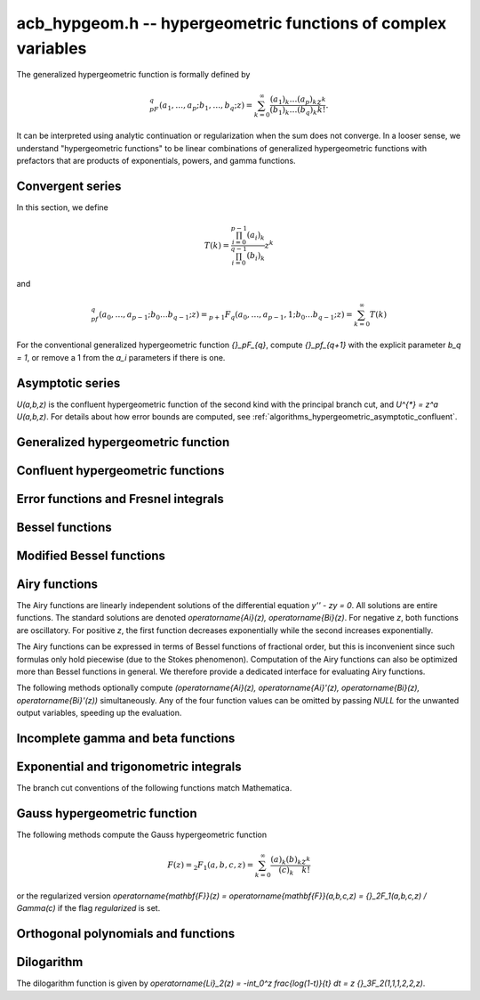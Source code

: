 .. _acb-hypgeom:

**acb_hypgeom.h** -- hypergeometric functions of complex variables
==================================================================================

The generalized hypergeometric function is formally defined by

.. math ::

    {}_pF_q(a_1,\ldots,a_p;b_1,\ldots,b_q;z) =
    \sum_{k=0}^\infty \frac{(a_1)_k\dots(a_p)_k}{(b_1)_k\dots(b_q)_k} \frac {z^k} {k!}.

It can be interpreted using analytic continuation or regularization
when the sum does not converge.
In a looser sense, we understand "hypergeometric functions" to be
linear combinations of generalized hypergeometric functions
with prefactors that are products of exponentials, powers, and gamma functions.

Convergent series
-------------------------------------------------------------------------------

In this section, we define

.. math ::

    T(k) = \frac{\prod_{i=0}^{p-1} (a_i)_k}{\prod_{i=0}^{q-1} (b_i)_k} z^k

and

.. math ::

    {}_pf_{q}(a_0,\ldots,a_{p-1}; b_0 \ldots b_{q-1}; z) = {}_{p+1}F_{q}(a_0,\ldots,a_{p-1},1; b_0 \ldots b_{q-1}; z) = \sum_{k=0}^{\infty} T(k)

For the conventional generalized hypergeometric function
`{}_pF_{q}`, compute  `{}_pf_{q+1}` with the explicit parameter `b_q = 1`,
or remove a 1 from the `a_i` parameters if there is one.

.. function:: void acb_hypgeom_pfq_bound_factor(mag_t C, acb_srcptr a, slong p, acb_srcptr b, slong q, const acb_t z, ulong n)

    Computes a factor *C* such that
    `\left|\sum_{k=n}^{\infty} T(k)\right| \le C |T(n)|`.
    See :ref:`algorithms_hypergeometric_convergent`.
    As currently implemented, the bound becomes infinite when `n` is
    too small, even if the series converges.

.. function:: slong acb_hypgeom_pfq_choose_n(acb_srcptr a, slong p, acb_srcptr b, slong q, const acb_t z, slong prec)

    Heuristically attempts to choose a number of terms *n* to
    sum of a hypergeometric series at a working precision of *prec* bits.

    Uses double precision arithmetic internally. As currently implemented,
    it can fail to produce a good result if the parameters are extremely
    large or extremely close to nonpositive integers.

    Numerical cancellation is assumed to be significant, so truncation
    is done when the current term is *prec* bits
    smaller than the largest encountered term.

    This function will also attempt to pick a reasonable
    truncation point for divergent series.

.. function:: void acb_hypgeom_pfq_sum_forward(acb_t s, acb_t t, acb_srcptr a, slong p, acb_srcptr b, slong q, const acb_t z, slong n, slong prec)

.. function:: void acb_hypgeom_pfq_sum_rs(acb_t s, acb_t t, acb_srcptr a, slong p, acb_srcptr b, slong q, const acb_t z, slong n, slong prec)

.. function:: void acb_hypgeom_pfq_sum_bs(acb_t s, acb_t t, acb_srcptr a, slong p, acb_srcptr b, slong q, const acb_t z, slong n, slong prec)

.. function:: void acb_hypgeom_pfq_sum_fme(acb_t s, acb_t t, acb_srcptr a, slong p, acb_srcptr b, slong q, const acb_t z, slong n, slong prec)

.. function:: void acb_hypgeom_pfq_sum(acb_t s, acb_t t, acb_srcptr a, slong p, acb_srcptr b, slong q, const acb_t z, slong n, slong prec)

    Computes `s = \sum_{k=0}^{n-1} T(k)` and `t = T(n)`.
    Does not allow aliasing between input and output variables.
    We require `n \ge 0`.

    The *forward* version computes the sum using forward
    recurrence.

    The *bs* version computes the sum using binary splitting.

    The *rs* version computes the sum in reverse order
    using rectangular splitting. It only computes a
    magnitude bound for the value of *t*.

    The *fme* version uses fast multipoint evaluation.

    The default version automatically chooses an algorithm
    depending on the inputs.

.. function:: void acb_hypgeom_pfq_sum_bs_invz(acb_t s, acb_t t, acb_srcptr a, slong p, acb_srcptr b, slong q, const acb_t w, slong n, slong prec)

.. function:: void acb_hypgeom_pfq_sum_invz(acb_t s, acb_t t, acb_srcptr a, slong p, acb_srcptr b, slong q, const acb_t z, const acb_t w, slong n, slong prec)

    Like :func:`acb_hypgeom_pfq_sum`, but taking advantage of
    `w = 1/z` possibly having few bits.

.. function:: void acb_hypgeom_pfq_direct(acb_t res, acb_srcptr a, slong p, acb_srcptr b, slong q, const acb_t z, slong n, slong prec)

    Computes

    .. math ::

        {}_pf_{q}(z)
            = \sum_{k=0}^{\infty} T(k)
            = \sum_{k=0}^{n-1} T(k) + \varepsilon

    directly from the defining series, including a rigorous bound for
    the truncation error `\varepsilon` in the output.

    If  `n < 0`, this function chooses a number of terms automatically
    using :func:`acb_hypgeom_pfq_choose_n`.

.. function:: void acb_hypgeom_pfq_series_sum_forward(acb_poly_t s, acb_poly_t t, const acb_poly_struct * a, slong p, const acb_poly_struct * b, slong q, const acb_poly_t z, int regularized, slong n, slong len, slong prec)

.. function:: void acb_hypgeom_pfq_series_sum_bs(acb_poly_t s, acb_poly_t t, const acb_poly_struct * a, slong p, const acb_poly_struct * b, slong q, const acb_poly_t z, int regularized, slong n, slong len, slong prec)

.. function:: void acb_hypgeom_pfq_series_sum_rs(acb_poly_t s, acb_poly_t t, const acb_poly_struct * a, slong p, const acb_poly_struct * b, slong q, const acb_poly_t z, int regularized, slong n, slong len, slong prec)

.. function:: void acb_hypgeom_pfq_series_sum(acb_poly_t s, acb_poly_t t, const acb_poly_struct * a, slong p, const acb_poly_struct * b, slong q, const acb_poly_t z, int regularized, slong n, slong len, slong prec)

    Computes `s = \sum_{k=0}^{n-1} T(k)` and `t = T(n)` given parameters
    and argument that are power series.
    Does not allow aliasing between input and output variables.
    We require `n \ge 0` and that *len* is positive.

    If *regularized* is set, the regularized sum is computed, avoiding
    division by zero at the poles of the gamma function.

    The *forward*, *bs*, *rs* and default versions use forward recurrence,
    binary splitting, rectangular splitting, and an automatic algorithm
    choice.

.. function:: void acb_hypgeom_pfq_series_direct(acb_poly_t res, const acb_poly_struct * a, slong p, const acb_poly_struct * b, slong q, const acb_poly_t z, int regularized, slong n, slong len, slong prec)

    Computes `{}_pf_{q}(z)` directly using the defining series, given
    parameters and argument that are power series.
    The result is a power series of length *len*.
    We require that *len* is positive.

    An error bound is computed automatically as a function of the number
    of terms *n*. If `n < 0`, the number of terms is chosen
    automatically.

    If *regularized* is set, the regularized hypergeometric function
    is computed instead.

Asymptotic series
-------------------------------------------------------------------------------

`U(a,b,z)` is the confluent hypergeometric function of the second
kind with the principal branch cut, and `U^{*} = z^a U(a,b,z)`.
For details about how error bounds are computed,
see :ref:`algorithms_hypergeometric_asymptotic_confluent`.

.. function:: void acb_hypgeom_u_asymp(acb_t res, const acb_t a, const acb_t b, const acb_t z, slong n, slong prec)

    Sets *res* to `U^{*}(a,b,z)` computed using *n* terms of the asymptotic series,
    with a rigorous bound for the error included in the output.
    We require `n \ge 0`.

.. function:: int acb_hypgeom_u_use_asymp(const acb_t z, slong prec)

    Heuristically determines whether the asymptotic series can be used
    to evaluate `U(a,b,z)` to *prec* accurate bits (assuming that *a* and *b*
    are small).

Generalized hypergeometric function
-------------------------------------------------------------------------------

.. function:: void acb_hypgeom_pfq(acb_poly_t res, acb_srcptr a, slong p, acb_srcptr b, slong q, const acb_t z, int regularized, slong prec)

    Computes the generalized hypergeometric function `{}_pF_{q}(z)`,
    or the regularized version if *regularized* is set.

    This function automatically delegates to a specialized implementation
    when the order (*p*, *q*) is one of (0,0), (1,0), (0,1), (1,1), (2,1).
    Otherwise, it falls back to direct summation.

    While this is a top-level function meant to take care of special cases
    automatically, it does not generally perform the optimization
    of deleting parameters that appear in both *a* and *b*. This can be
    done ahead of time by the user in applications where duplicate
    parameters are likely to occur.

Confluent hypergeometric functions
-------------------------------------------------------------------------------

.. function:: void acb_hypgeom_u_1f1_series(acb_poly_t res, const acb_poly_t a, const acb_poly_t b, const acb_poly_t z, slong len, slong prec)

    Computes `U(a,b,z)` as a power series truncated to length *len*,
    given `a, b, z \in \mathbb{C}[[x]]`.
    If `b[0] \in \mathbb{Z}`, it computes one extra derivative and removes
    the singularity (it is then assumed that `b[1] \ne 0`).
    As currently implemented, the output is indeterminate if `b` is nonexact
    and contains an integer.

.. function:: void acb_hypgeom_u_1f1(acb_t res, const acb_t a, const acb_t b, const acb_t z, slong prec)

    Computes `U(a,b,z)` as a sum of two convergent hypergeometric series.
    If `b \in \mathbb{Z}`, it computes
    the limit value via :func:`acb_hypgeom_u_1f1_series`.
    As currently implemented, the output is indeterminate if `b` is nonexact
    and contains an integer.

.. function:: void acb_hypgeom_u(acb_t res, const acb_t a, const acb_t b, const acb_t z, slong prec)

    Computes `U(a,b,z)` using an automatic algorithm choice. The
    function :func:`acb_hypgeom_u_asymp` is used
    if `a` or `a-b+1` is a nonpositive integer (in which
    case the asymptotic series terminates), or if *z* is sufficiently large.
    Otherwise :func:`acb_hypgeom_u_1f1` is used.

.. function:: void acb_hypgeom_m_asymp(acb_t res, const acb_t a, const acb_t b, const acb_t z, int regularized, slong prec)

.. function:: void acb_hypgeom_m_1f1(acb_t res, const acb_t a, const acb_t b, const acb_t z, int regularized, slong prec)

.. function:: void acb_hypgeom_m(acb_t res, const acb_t a, const acb_t b, const acb_t z, int regularized, slong prec)

    Computes the confluent hypergeometric function
    `M(a,b,z) = {}_1F_1(a,b,z)`, or
    `\mathbf{M}(a,b,z) = \frac{1}{\Gamma(b)} {}_1F_1(a,b,z)` if *regularized*
    is set.

.. function:: void acb_hypgeom_1f1(acb_t res, const acb_t a, const acb_t b, const acb_t z, int regularized, slong prec)

    Alias for :func:`acb_hypgeom_m`.

.. function:: void acb_hypgeom_0f1_asymp(acb_t res, const acb_t a, const acb_t z, int regularized, slong prec)

.. function:: void acb_hypgeom_0f1_direct(acb_t res, const acb_t a, const acb_t z, int regularized, slong prec)

.. function:: void acb_hypgeom_0f1(acb_t res, const acb_t a, const acb_t z, int regularized, slong prec)

    Computes the confluent hypergeometric function
    `{}_0F_1(a,z)`, or `\frac{1}{\Gamma(a)} {}_0F_1(a,z)` if *regularized*
    is set, using asymptotic expansions, direct summation,
    or an automatic algorithm choice.
    The *asymp* version uses the asymptotic expansions of Bessel
    functions, together with the connection formulas

    .. math ::

        \frac{{}_0F_1(a,z)}{\Gamma(a)} = (-z)^{(1-a)/2} J_{a-1}(2 \sqrt{-z}) =
                                         z^{(1-a)/2} I_{a-1}(2 \sqrt{z}).

    The Bessel-*J* function is used in the left half-plane and the
    Bessel-*I* function is used in the right half-plane, to avoid loss
    of accuracy due to evaluating the square root on the branch cut.

Error functions and Fresnel integrals
-------------------------------------------------------------------------------

.. function:: void acb_hypgeom_erf_propagated_error(mag_t re, mag_t im, const acb_t z)

    Sets *re* and *im* to upper bounds for the error in the real and imaginary
    part resulting from approximating the error function of *z* by
    the error function evaluated at the midpoint of *z*. Uses
    the first derivative.

.. function:: void acb_hypgeom_erf_1f1a(acb_t res, const acb_t z, slong prec)

.. function:: void acb_hypgeom_erf_1f1b(acb_t res, const acb_t z, slong prec)

.. function:: void acb_hypgeom_erf_asymp(acb_t res, const acb_t z, int complementary, slong prec, slong prec2)

    Computes the error function respectively using

    .. math ::

        \operatorname{erf}(z) &= \frac{2z}{\sqrt{\pi}}
            {}_1F_1(\tfrac{1}{2}, \tfrac{3}{2}, -z^2)

        \operatorname{erf}(z) &= \frac{2z e^{-z^2}}{\sqrt{\pi}}
            {}_1F_1(1, \tfrac{3}{2}, z^2)

        \operatorname{erf}(z) &= \frac{z}{\sqrt{z^2}}
            \left(1 - \frac{e^{-z^2}}{\sqrt{\pi}}
            U(\tfrac{1}{2}, \tfrac{1}{2}, z^2)\right) =
            \frac{z}{\sqrt{z^2}} - \frac{e^{-z^2}}{z \sqrt{\pi}}
            U^{*}(\tfrac{1}{2}, \tfrac{1}{2}, z^2).

    The *asymp* version takes a second precision to use for the *U* term.
    It also takes an extra flag *complementary*, computing the complementary
    error function if set.

.. function:: void acb_hypgeom_erf(acb_t res, const acb_t z, slong prec)

    Computes the error function using an automatic algorithm choice.
    If *z* is too small to use the asymptotic expansion, a working precision
    sufficient to circumvent cancellation in the hypergeometric series is
    determined automatically, and a bound for the propagated error is
    computed with :func:`acb_hypgeom_erf_propagated_error`.

.. function:: void _acb_hypgeom_erf_series(acb_ptr res, acb_srcptr z, slong zlen, slong len, slong prec)

.. function:: void acb_hypgeom_erf_series(acb_poly_t res, const acb_poly_t z, slong len, slong prec)

    Computes the error function of the power series *z*,
    truncated to length *len*.

.. function:: void acb_hypgeom_erfc(acb_t res, const acb_t z, slong prec)

    Computes the complementary error function
    `\operatorname{erfc}(z) = 1 - \operatorname{erf}(z)`.
    This function avoids catastrophic cancellation for large positive *z*.

.. function:: void _acb_hypgeom_erfc_series(acb_ptr res, acb_srcptr z, slong zlen, slong len, slong prec)

.. function:: void acb_hypgeom_erfc_series(acb_poly_t res, const acb_poly_t z, slong len, slong prec)

    Computes the complementary error function of the power series *z*,
    truncated to length *len*.

.. function:: void acb_hypgeom_erfi(acb_t res, const acb_t z, slong prec)

    Computes the imaginary error function
    `\operatorname{erfi}(z) = -i\operatorname{erf}(iz)`. This is a trivial wrapper
    of :func:`acb_hypgeom_erf`.

.. function:: void _acb_hypgeom_erfi_series(acb_ptr res, acb_srcptr z, slong zlen, slong len, slong prec)

.. function:: void acb_hypgeom_erfi_series(acb_poly_t res, const acb_poly_t z, slong len, slong prec)

    Computes the imaginary error function of the power series *z*,
    truncated to length *len*.

.. function:: void acb_hypgeom_fresnel(acb_t res1, acb_t res2, const acb_t z, int normalized, slong prec)

    Sets *res1* to the Fresnel sine integral `S(z)` and *res2* to
    the Fresnel cosine integral `C(z)`. Optionally, just a single function
    can be computed by passing *NULL* as the other output variable.
    The definition `S(z) = \int_0^z \sin(t^2) dt` is used if *normalized* is 0,
    and `S(z) = \int_0^z \sin(\tfrac{1}{2} \pi t^2) dt` is used if
    *normalized* is 1 (the latter is the Abramowitz & Stegun convention).
    `C(z)` is defined analogously.

.. function:: void _acb_hypgeom_fresnel_series(acb_ptr res1, acb_ptr res2, acb_srcptr z, slong zlen, int normalized, slong len, slong prec)

.. function:: void acb_hypgeom_fresnel_series(acb_poly_t res1, acb_poly_t res2, const acb_poly_t z, int normalized, slong len, slong prec)

    Sets *res1* to the Fresnel sine integral and *res2* to the Fresnel
    cosine integral of the power series *z*, truncated to length *len*.
    Optionally, just a single function can be computed by passing *NULL*
    as the other output variable.

Bessel functions
-------------------------------------------------------------------------------

.. function:: void acb_hypgeom_bessel_j_asymp(acb_t res, const acb_t nu, const acb_t z, slong prec)

    Computes the Bessel function of the first kind
    via :func:`acb_hypgeom_u_asymp`.
    For all complex `\nu, z`, we have

    .. math ::

        J_{\nu}(z) = \frac{z^{\nu}}{2^{\nu} e^{iz} \Gamma(\nu+1)}
            {}_1F_1(\nu+\tfrac{1}{2}, 2\nu+1, 2iz) = A_{+} B_{+} + A_{-} B_{-}

    where

    .. math ::

        A_{\pm} = z^{\nu} (z^2)^{-\tfrac{1}{2}-\nu} (\mp i z)^{\tfrac{1}{2}+\nu} (2 \pi)^{-1/2} = (\pm iz)^{-1/2-\nu} z^{\nu} (2 \pi)^{-1/2}

    .. math ::

        B_{\pm} = e^{\pm i z} U^{*}(\nu+\tfrac{1}{2}, 2\nu+1, \mp 2iz).

    Nicer representations of the factors `A_{\pm}` can be given depending conditionally
    on the parameters. If `\nu + \tfrac{1}{2} = n \in \mathbb{Z}`, we have
    `A_{\pm} = (\pm i)^{n} (2 \pi z)^{-1/2}`.
    And if `\operatorname{Re}(z) > 0`, we have `A_{\pm} = \exp(\mp i [(2\nu+1)/4] \pi) (2 \pi z)^{-1/2}`.

.. function:: void acb_hypgeom_bessel_j_0f1(acb_t res, const acb_t nu, const acb_t z, slong prec)

    Computes the Bessel function of the first kind from

    .. math ::

        J_{\nu}(z) = \frac{1}{\Gamma(\nu+1)} \left(\frac{z}{2}\right)^{\nu}
                     {}_0F_1\left(\nu+1, -\frac{z^2}{4}\right).

.. function:: void acb_hypgeom_bessel_j(acb_t res, const acb_t nu, const acb_t z, slong prec)

    Computes the Bessel function of the first kind `J_{\nu}(z)` using
    an automatic algorithm choice.

.. function:: void acb_hypgeom_bessel_y(acb_t res, const acb_t nu, const acb_t z, slong prec)

    Computes the Bessel function of the second kind `Y_{\nu}(z)` from the
    formula

    .. math ::

        Y_{\nu}(z) = \frac{\cos(\nu \pi) J_{\nu}(z) - J_{-\nu}(z)}{\sin(\nu \pi)}

    unless `\nu = n` is an integer in which case the limit value

    .. math ::

        Y_n(z) = -\frac{2}{\pi} \left( i^n K_n(iz) +
            \left[\log(iz)-\log(z)\right] J_n(z) \right)

    is computed.
    As currently implemented, the output is indeterminate if `\nu` is nonexact
    and contains an integer.

.. function:: void acb_hypgeom_bessel_jy(acb_t res1, acb_t res2, const acb_t nu, const acb_t z, slong prec)

    Sets *res1* to `J_{\nu}(z)` and *res2* to `Y_{\nu}(z)`, computed
    simultaneously. From these values, the user can easily
    construct the Bessel functions of the third kind (Hankel functions)
    `H_{\nu}^{(1)}(z), H_{\nu}^{(2)}(z) = J_{\nu}(z) \pm i Y_{\nu}(z)`.

Modified Bessel functions
-------------------------------------------------------------------------------

.. function:: void acb_hypgeom_bessel_i_asymp(acb_t res, const acb_t nu, const acb_t z, int scaled, slong prec)

.. function:: void acb_hypgeom_bessel_i_0f1(acb_t res, const acb_t nu, const acb_t z, int scaled, slong prec)

.. function:: void acb_hypgeom_bessel_i(acb_t res, const acb_t nu, const acb_t z, slong prec)

.. function:: void acb_hypgeom_bessel_i_scaled(acb_t res, const acb_t nu, const acb_t z, slong prec)

    Computes the modified Bessel function of the first kind
    `I_{\nu}(z) = z^{\nu} (iz)^{-\nu} J_{\nu}(iz)` respectively using
    asymptotic series (see :func:`acb_hypgeom_bessel_j_asymp`),
    the convergent series

    .. math ::

        I_{\nu}(z) = \frac{1}{\Gamma(\nu+1)} \left(\frac{z}{2}\right)^{\nu}
                     {}_0F_1\left(\nu+1, \frac{z^2}{4}\right),

    or an automatic algorithm choice.

    The *scaled* version computes the function `e^{-z} I_{\nu}(z)`. The *asymp*
    and *0f1* functions implement both variants and allow choosing with a flag.

.. function:: void acb_hypgeom_bessel_k_asymp(acb_t res, const acb_t nu, const acb_t z, int scaled, slong prec)

    Computes the modified Bessel function of the second kind via
    via :func:`acb_hypgeom_u_asymp`. For all `\nu` and all `z \ne 0`, we have

    .. math ::

        K_{\nu}(z) = \left(\frac{2z}{\pi}\right)^{-1/2} e^{-z}
            U^{*}(\nu+\tfrac{1}{2}, 2\nu+1, 2z).

    If *scaled* is set, computes the function `e^{z} K_{\nu}(z)`.

.. function:: void acb_hypgeom_bessel_k_0f1_series(acb_poly_t res, const acb_poly_t nu, const acb_poly_t z, int scaled, slong len, slong prec)

    Computes the modified Bessel function of the second kind `K_{\nu}(z)`
    as a power series truncated to length *len*,
    given `\nu, z \in \mathbb{C}[[x]]`. Uses the formula

    .. math ::

        K_{\nu}(z) = \frac{1}{2} \frac{\pi}{\sin(\pi \nu)} \left[
                    \left(\frac{z}{2}\right)^{-\nu}
                        {}_0{\widetilde F}_1\left(1-\nu, \frac{z^2}{4}\right)
                     -
                     \left(\frac{z}{2}\right)^{\nu}
                         {}_0{\widetilde F}_1\left(1+\nu, \frac{z^2}{4}\right)
                    \right].

    If `\nu[0] \in \mathbb{Z}`, it computes one extra derivative and removes
    the singularity (it is then assumed that `\nu[1] \ne 0`).
    As currently implemented, the output is indeterminate if `\nu[0]` is nonexact
    and contains an integer.

    If *scaled* is set, computes the function `e^{z} K_{\nu}(z)`.

.. function:: void acb_hypgeom_bessel_k_0f1(acb_t res, const acb_t nu, const acb_t z, int scaled, slong prec)

    Computes the modified Bessel function of the second kind from

    .. math ::

        K_{\nu}(z) = \frac{1}{2} \left[
                    \left(\frac{z}{2}\right)^{-\nu}
                        \Gamma(\nu)
                        {}_0F_1\left(1-\nu, \frac{z^2}{4}\right)
                     -
                     \left(\frac{z}{2}\right)^{\nu}
                         \frac{\pi}{\nu \sin(\pi \nu) \Gamma(\nu)}
                         {}_0F_1\left(\nu+1, \frac{z^2}{4}\right)
                    \right]

    if `\nu \notin \mathbb{Z}`. If `\nu \in \mathbb{Z}`, it computes
    the limit value via :func:`acb_hypgeom_bessel_k_0f1_series`.
    As currently implemented, the output is indeterminate if `\nu` is nonexact
    and contains an integer.

    If *scaled* is set, computes the function `e^{z} K_{\nu}(z)`.

.. function:: void acb_hypgeom_bessel_k(acb_t res, const acb_t nu, const acb_t z, slong prec)

    Computes the modified Bessel function of the second kind `K_{\nu}(z)` using
    an automatic algorithm choice.

.. function:: void acb_hypgeom_bessel_k_scaled(acb_t res, const acb_t nu, const acb_t z, slong prec)

    Computes the function `e^{z} K_{\nu}(z)`.

Airy functions
-------------------------------------------------------------------------------

The Airy functions are linearly independent solutions of the
differential equation `y'' - zy = 0`. All solutions are entire functions.
The standard solutions are denoted `\operatorname{Ai}(z), \operatorname{Bi}(z)`.
For negative *z*, both functions are oscillatory. For positive *z*,
the first function decreases exponentially while the second increases
exponentially.

The Airy functions can be expressed in terms of Bessel functions of fractional
order, but this is inconvenient since such formulas
only hold piecewise (due to the Stokes phenomenon). Computation of the
Airy functions can also be optimized more than Bessel functions in general.
We therefore provide a dedicated interface for evaluating Airy functions.

The following methods optionally compute
`(\operatorname{Ai}(z), \operatorname{Ai}'(z), \operatorname{Bi}(z), \operatorname{Bi}'(z))`
simultaneously. Any of the four function values can be omitted by passing
*NULL* for the unwanted output variables, speeding up the evaluation.

.. function:: void acb_hypgeom_airy_direct(acb_t ai, acb_t ai_prime, acb_t bi, acb_t bi_prime, const acb_t z, slong n, slong prec)

    Computes the Airy functions using direct series expansions truncated at *n* terms.
    Error bounds are included in the output.

.. function:: void acb_hypgeom_airy_asymp(acb_t ai, acb_t ai_prime, acb_t bi, acb_t bi_prime, const acb_t z, slong n, slong prec)

    Computes the Airy functions using asymptotic expansions truncated at *n* terms.
    Error bounds are included in the output.
    For details about how the error bounds are computed, see
    :ref:`algorithms_hypergeometric_asymptotic_airy`.

.. function:: void acb_hypgeom_airy_bound(mag_t ai, mag_t ai_prime, mag_t bi, mag_t bi_prime, const acb_t z)

    Computes bounds for the Airy functions using first-order asymptotic
    expansions together with error bounds. This function uses some
    shortcuts to make it slightly faster than calling
    :func:`acb_hypgeom_airy_asymp` with `n = 1`.

.. function:: void acb_hypgeom_airy(acb_t ai, acb_t ai_prime, acb_t bi, acb_t bi_prime, const acb_t z, slong prec)

    Computes Airy functions using an automatic algorithm choice.

    We use :func:`acb_hypgeom_airy_asymp` whenever this gives full accuracy
    and :func:`acb_hypgeom_airy_direct` otherwise.
    In the latter case, we first use hardware double precision arithmetic to
    determine an accurate estimate of the working precision needed
    to compute the Airy functions accurately for given *z*. This estimate is
    obtained by comparing the leading-order asymptotic estimate of the Airy
    functions with the magnitude of the largest term in the power series.
    The estimate is generic in the sense that it does not take into account
    vanishing near the roots of the functions.
    We subsequently evaluate the power series at the midpoint of *z* and
    bound the propagated error using derivatives. Derivatives are
    bounded using :func:`acb_hypgeom_airy_bound`.

.. function:: void acb_hypgeom_airy_jet(acb_ptr ai, acb_ptr bi, const acb_t z, slong len, slong prec)

    Writes to *ai* and *bi* the respective Taylor expansions of the Airy functions
    at the point *z*, truncated to length *len*.
    Either of the outputs can be *NULL* to avoid computing that function.
    The variable *z* is not allowed to be aliased with the outputs.
    To simplify the implementation, this method does not compute the
    series expansions of the primed versions directly; these are
    easily obtained by computing one extra coefficient and differentiating
    the output with :func:`_acb_poly_derivative`.

.. function:: void _acb_hypgeom_airy_series(acb_ptr ai, acb_ptr ai_prime, acb_ptr bi, acb_ptr bi_prime, acb_srcptr z, slong zlen, slong len, slong prec)

.. function:: void acb_hypgeom_airy_series(acb_poly_t ai, acb_poly_t ai_prime, acb_poly_t bi, acb_poly_t bi_prime, const acb_poly_t z, slong len, slong prec)

    Computes the Airy functions evaluated at the power series *z*,
    truncated to length *len*. As with the other Airy methods, any of the
    outputs can be *NULL*.

Incomplete gamma and beta functions
-------------------------------------------------------------------------------

.. function:: void acb_hypgeom_gamma_upper_asymp(acb_t res, const acb_t s, const acb_t z, int regularized, slong prec)

.. function:: void acb_hypgeom_gamma_upper_1f1a(acb_t res, const acb_t s, const acb_t z, int regularized, slong prec)

.. function:: void acb_hypgeom_gamma_upper_1f1b(acb_t res, const acb_t s, const acb_t z, int regularized, slong prec)

.. function:: void acb_hypgeom_gamma_upper_singular(acb_t res, slong s, const acb_t z, int regularized, slong prec)

.. function:: void acb_hypgeom_gamma_upper(acb_t res, const acb_t s, const acb_t z, int regularized, slong prec)

    If *regularized* is 0, computes the upper incomplete gamma function
    `\Gamma(s,z)`.

    If *regularized* is 1, computes the regularized upper incomplete
    gamma function `Q(s,z) = \Gamma(s,z) / \Gamma(s)`.

    If *regularized* is 2, computes the generalized exponential integral
    `z^{-s} \Gamma(s,z) = E_{1-s}(z)` instead (this option is mainly
    intended for internal use; :func:`acb_hypgeom_expint` is the intended
    interface for computing the exponential integral).

    The different methods respectively implement the formulas

    .. math ::

        \Gamma(s,z) = e^{-z} U(1-s,1-s,z)

    .. math ::

        \Gamma(s,z) = \Gamma(s) - \frac{z^s}{s} {}_1F_1(s, s+1, -z)

    .. math ::

        \Gamma(s,z) = \Gamma(s) - \frac{z^s e^{-z}}{s} {}_1F_1(1, s+1, z)

    .. math ::

        \Gamma(s,z) = \frac{(-1)^n}{n!} (\psi(n+1) - \log(z))
                    + \frac{(-1)^n}{(n+1)!} z \, {}_2F_2(1,1,2,2+n,-z)
                    - z^{-n} \sum_{k=0}^{n-1} \frac{(-z)^k}{(k-n) k!},
                    \quad n = -s \in \mathbb{Z}_{\ge 0}

    and an automatic algorithm choice. The automatic version also handles
    other special input such as `z = 0` and `s = 1, 2, 3`.
    The *singular* version evaluates the finite sum directly and therefore
    assumes that *s* is not too large.

.. function:: void _acb_hypgeom_gamma_upper_series(acb_ptr res, const acb_t s, acb_srcptr z, slong zlen, int regularized, slong n, slong prec)

.. function:: void acb_hypgeom_gamma_upper_series(acb_poly_t res, const acb_t s, const acb_poly_t z, int regularized, slong n, slong prec)

    Sets *res* to an upper incomplete gamma function where *s* is
    a constant and *z* is a power series, truncated to length *n*.
    The *regularized* argument has the same interpretation as in
    :func:`acb_hypgeom_gamma_upper`.

.. function:: void acb_hypgeom_gamma_lower(acb_t res, const acb_t s, const acb_t z, int regularized, slong prec)

    If *regularized* is 0, computes the lower incomplete gamma function
    `\gamma(s,z) = \frac{z^s}{s} {}_1F_1(s, s+1, -z)`.

    If *regularized* is 1, computes the regularized lower incomplete
    gamma function `P(s,z) = \gamma(s,z) / \Gamma(s)`.

    If *regularized* is 2, computes a further regularized lower incomplete
    gamma function `\gamma^{*}(s,z) = z^{-s} P(s,z)`.

.. function:: void _acb_hypgeom_gamma_lower_series(acb_ptr res, const acb_t s, acb_srcptr z, slong zlen, int regularized, slong n, slong prec)

.. function:: void acb_hypgeom_gamma_lower_series(acb_poly_t res, const acb_t s, const acb_poly_t z, int regularized, slong n, slong prec)

    Sets *res* to an lower incomplete gamma function where *s* is
    a constant and *z* is a power series, truncated to length *n*.
    The *regularized* argument has the same interpretation as in
    :func:`acb_hypgeom_gamma_lower`.

.. function:: void acb_hypgeom_beta_lower(acb_t res, const acb_t a, const acb_t b, const acb_t z, int regularized, slong prec)

    Computes the (lower) incomplete beta function, defined by
    `B(a,b;z) = \int_0^z t^{a-1} (1-t)^{b-1}`,
    optionally the regularized incomplete beta function
    `I(a,b;z) = B(a,b;z) / B(a,b;1)`.

    In general, the integral must be interpreted using analytic continuation.
    The precise definitions for all parameter values are

    .. math ::

        B(a,b;z) = \frac{z^a}{a} {}_2F_1(a, 1-b, a+1, z)

    .. math ::

        I(a,b;z) = \frac{\Gamma(a+b)}{\Gamma(b)} z^a {}_2{\widetilde F}_1(a, 1-b, a+1, z).

    Note that both functions with this definition are undefined
    for nonpositive integer *a*, and *I* is undefined for nonpositive integer
    `a + b`.

.. function:: void _acb_hypgeom_beta_lower_series(acb_ptr res, const acb_t a, const acb_t b, acb_srcptr z, slong zlen, int regularized, slong n, slong prec)

.. function:: void acb_hypgeom_beta_lower_series(acb_poly_t res, const acb_t a, const acb_t b, const acb_poly_t z, int regularized, slong n, slong prec)

    Sets *res* to the lower incomplete beta function `B(a,b;z)` (optionally
    the regularized version `I(a,b;z)`) where *a* and *b* are constants
    and *z* is a power series, truncating the result to length *n*.
    The underscore method requires positive lengths and does not support
    aliasing.

Exponential and trigonometric integrals
-------------------------------------------------------------------------------

The branch cut conventions of the following functions match Mathematica.

.. function:: void acb_hypgeom_expint(acb_t res, const acb_t s, const acb_t z, slong prec)

    Computes the generalized exponential integral `E_s(z)`. This is a
    trivial wrapper of :func:`acb_hypgeom_gamma_upper`.

.. function:: void acb_hypgeom_ei_asymp(acb_t res, const acb_t z, slong prec)

.. function:: void acb_hypgeom_ei_2f2(acb_t res, const acb_t z, slong prec)

.. function:: void acb_hypgeom_ei(acb_t res, const acb_t z, slong prec)

    Computes the exponential integral `\operatorname{Ei}(z)`, respectively
    using

    .. math ::

        \operatorname{Ei}(z) = -e^z U(1,1,-z) - \log(-z)
            + \frac{1}{2} \left(\log(z) - \log\left(\frac{1}{z}\right) \right)

    .. math ::

        \operatorname{Ei}(z) = z {}_2F_2(1, 1; 2, 2; z) + \gamma
            + \frac{1}{2} \left(\log(z) - \log\left(\frac{1}{z}\right) \right)

    and an automatic algorithm choice.

.. function:: void _acb_hypgeom_ei_series(acb_ptr res, acb_srcptr z, slong zlen, slong len, slong prec)

.. function:: void acb_hypgeom_ei_series(acb_poly_t res, const acb_poly_t z, slong len, slong prec)

    Computes the exponential integral of the power series *z*,
    truncated to length *len*.

.. function:: void acb_hypgeom_si_asymp(acb_t res, const acb_t z, slong prec)

.. function:: void acb_hypgeom_si_1f2(acb_t res, const acb_t z, slong prec)

.. function:: void acb_hypgeom_si(acb_t res, const acb_t z, slong prec)

    Computes the sine integral `\operatorname{Si}(z)`, respectively
    using

    .. math ::

        \operatorname{Si}(z) = \frac{i}{2} \left[
            e^{iz} U(1,1,-iz) - e^{-iz} U(1,1,iz) + 
            \log(-iz) - \log(iz) \right]

    .. math ::

        \operatorname{Si}(z) = z {}_1F_2(\tfrac{1}{2}; \tfrac{3}{2}, \tfrac{3}{2}; -\tfrac{z^2}{4})

    and an automatic algorithm choice.

.. function:: void _acb_hypgeom_si_series(acb_ptr res, acb_srcptr z, slong zlen, slong len, slong prec)

.. function:: void acb_hypgeom_si_series(acb_poly_t res, const acb_poly_t z, slong len, slong prec)

    Computes the sine integral of the power series *z*,
    truncated to length *len*.

.. function:: void acb_hypgeom_ci_asymp(acb_t res, const acb_t z, slong prec)

.. function:: void acb_hypgeom_ci_2f3(acb_t res, const acb_t z, slong prec)

.. function:: void acb_hypgeom_ci(acb_t res, const acb_t z, slong prec)

    Computes the cosine integral `\operatorname{Ci}(z)`, respectively
    using

    .. math ::

        \operatorname{Ci}(z) = \log(z) - \frac{1}{2} \left[
            e^{iz} U(1,1,-iz) + e^{-iz} U(1,1,iz) + 
            \log(-iz) + \log(iz) \right]

    .. math ::

        \operatorname{Ci}(z) = -\tfrac{z^2}{4}
            {}_2F_3(1, 1; 2, 2, \tfrac{3}{2}; -\tfrac{z^2}{4})
            + \log(z) + \gamma

    and an automatic algorithm choice.

.. function:: void _acb_hypgeom_ci_series(acb_ptr res, acb_srcptr z, slong zlen, slong len, slong prec)

.. function:: void acb_hypgeom_ci_series(acb_poly_t res, const acb_poly_t z, slong len, slong prec)

    Computes the cosine integral of the power series *z*,
    truncated to length *len*.

.. function:: void acb_hypgeom_shi(acb_t res, const acb_t z, slong prec)

    Computes the hyperbolic sine integral
    `\operatorname{Shi}(z) = -i \operatorname{Si}(iz)`.
    This is a trivial wrapper of :func:`acb_hypgeom_si`.

.. function:: void _acb_hypgeom_shi_series(acb_ptr res, acb_srcptr z, slong zlen, slong len, slong prec)

.. function:: void acb_hypgeom_shi_series(acb_poly_t res, const acb_poly_t z, slong len, slong prec)

    Computes the hyperbolic sine integral of the power series *z*,
    truncated to length *len*.

.. function:: void acb_hypgeom_chi_asymp(acb_t res, const acb_t z, slong prec)

.. function:: void acb_hypgeom_chi_2f3(acb_t res, const acb_t z, slong prec)

.. function:: void acb_hypgeom_chi(acb_t res, const acb_t z, slong prec)

    Computes the hyperbolic cosine integral `\operatorname{Chi}(z)`, respectively
    using

    .. math ::

        \operatorname{Chi}(z) = -\frac{1}{2} \left[
            e^{z} U(1,1,-z) + e^{-z} U(1,1,z) + 
            \log(-z) - \log(z) \right]

    .. math ::

        \operatorname{Chi}(z) = \tfrac{z^2}{4}
            {}_2F_3(1, 1; 2, 2, \tfrac{3}{2}; \tfrac{z^2}{4})
            + \log(z) + \gamma

    and an automatic algorithm choice.

.. function:: void _acb_hypgeom_chi_series(acb_ptr res, acb_srcptr z, slong zlen, slong len, slong prec)

.. function:: void acb_hypgeom_chi_series(acb_poly_t res, const acb_poly_t z, slong len, slong prec)

    Computes the hyperbolic cosine integral of the power series *z*,
    truncated to length *len*.

.. function:: void acb_hypgeom_li(acb_t res, const acb_t z, int offset, slong prec)

    If *offset* is zero, computes the logarithmic integral
    `\operatorname{li}(z) = \operatorname{Ei}(\log(z))`.

    If *offset* is nonzero, computes the offset logarithmic integral
    `\operatorname{Li}(z) = \operatorname{li}(z) - \operatorname{li}(2)`.

.. function:: void _acb_hypgeom_li_series(acb_ptr res, acb_srcptr z, slong zlen, int offset, slong len, slong prec)

.. function:: void acb_hypgeom_li_series(acb_poly_t res, const acb_poly_t z, int offset, slong len, slong prec)

    Computes the logarithmic integral (optionally the offset version)
    of the power series *z*, truncated to length *len*.

Gauss hypergeometric function
-------------------------------------------------------------------------------

The following methods compute the Gauss hypergeometric function

.. math ::

    F(z) = {}_2F_1(a,b,c,z) = \sum_{k=0}^{\infty} \frac{(a)_k (b)_k}{(c)_k} \frac{z^k}{k!}

or the regularized version
`\operatorname{\mathbf{F}}(z) = \operatorname{\mathbf{F}}(a,b,c,z) = {}_2F_1(a,b,c,z) / \Gamma(c)`
if the flag *regularized* is set.

.. function:: void acb_hypgeom_2f1_continuation(acb_t res0, acb_t res1, const acb_t a, const acb_t b, const acb_t c, const acb_t z0, const acb_t z1, const acb_t f0, const acb_t f1, slong prec)

    Given `F(z_0), F'(z_0)` in *f0*, *f1*, sets *res0* and *res1* to `F(z_1), F'(z_1)`
    by integrating the hypergeometric differential equation along a straight-line path.
    The evaluation points should be well-isolated from the singular points 0 and 1.

.. function:: void acb_hypgeom_2f1_series_direct(acb_poly_t res, const acb_poly_t a, const acb_poly_t b, const acb_poly_t c, const acb_poly_t z, int regularized, slong len, slong prec)

    Computes `F(z)` of the given power series truncated to length *len*, using
    direct summation of the hypergeometric series.

.. function:: void acb_hypgeom_2f1_direct(acb_t res, const acb_t a, const acb_t b, const acb_t c, const acb_t z, int regularized, slong prec)

    Computes `F(z)` using direct summation of the hypergeometric series.

.. function:: void acb_hypgeom_2f1_transform(acb_t res, const acb_t a, const acb_t b, const acb_t c, const acb_t z, int flags, int which, slong prec)

.. function:: void acb_hypgeom_2f1_transform_limit(acb_t res, const acb_t a, const acb_t b, const acb_t c, const acb_t z, int regularized, int which, slong prec)

    Computes `F(z)` using an argument transformation determined by the flag *which*.
    Legal values are 1 for `z/(z-1)`,
    2 for `1/z`, 3 for `1/(1-z)`, 4 for `1-z`, and 5 for `1-1/z`.

    The *transform_limit* version assumes that *which* is not 1.
    If *which* is 2 or 3, it assumes that `b-a` represents an exact integer.
    If *which* is 4 or 5, it assumes that `c-a-b` represents an exact integer.
    In these cases, it computes the correct limit value.

    See :func:`acb_hypgeom_2f1` for the meaning of *flags*.

.. function:: void acb_hypgeom_2f1_corner(acb_t res, const acb_t a, const acb_t b, const acb_t c, const acb_t z, int regularized, slong prec)

    Computes `F(z)` near the corner cases `\exp(\pm \pi i \sqrt{3})`
    by analytic continuation.

.. function:: int acb_hypgeom_2f1_choose(const acb_t z)

    Chooses a method to compute the function based on the location of *z*
    in the complex plane. If the return value is 0, direct summation should be used.
    If the return value is 1 to 5, the transformation with this index in
    :func:`acb_hypgeom_2f1_transform` should be used.
    If the return value is 6, the corner case algorithm should be used.

.. function:: void acb_hypgeom_2f1(acb_t res, const acb_t a, const acb_t b, const acb_t c, const acb_t z, int flags, slong prec)

    Computes `F(z)` or `\operatorname{\mathbf{F}}(z)`
    using an automatic algorithm choice.

    The following bit fields can be set in *flags*:

    - *ACB_HYPGEOM_2F1_REGULARIZED* - computes the regularized
      hypergeometric function `\operatorname{\mathbf{F}}(z)`.
      Setting *flags* to 1 is the same as just toggling this option.

    - *ACB_HYPGEOM_2F1_AB* - `a-b` is an integer.

    - *ACB_HYPGEOM_2F1_ABC* - `a+b-c` is an integer.

    - *ACB_HYPGEOM_2F1_AC* - `a-c` is an integer.

    - *ACB_HYPGEOM_2F1_BC* - `b-c` is an integer.

    The last four flags can be set to indicate that the respective parameter
    differences are known to represent exact integers, even if the input intervals
    are inexact. This allows the correct limits to be evaluated when
    applying transformation formulas. For example, to evaluate
    `{}_2F_1(\sqrt{2}, 1/2, \sqrt{2}+3/2, 9/10)`, the *ABC* flag should be set.
    If not set, the result will be an indeterminate interval due to
    internally dividing by an interval containing zero.
    If the parameters are exact floating-point numbers (including exact
    integers or half-integers), then the limits are computed automatically, and
    setting these flags is unnecessary.

    Currently, only the *AB* and *ABC* flags are used this way;
    the *AC* and *BC* flags might be used in the future.

Orthogonal polynomials and functions
-------------------------------------------------------------------------------

.. function:: void acb_hypgeom_chebyshev_t(acb_t res, const acb_t n, const acb_t z, slong prec)

.. function:: void acb_hypgeom_chebyshev_u(acb_t res, const acb_t n, const acb_t z, slong prec)

    Computes the Chebyshev polynomial (or Chebyshev function) of first or second kind

    .. math ::

        T_n(z) = {}_2F_1\left(-n,n,\frac{1}{2},\frac{1-z}{2}\right)

    .. math ::

        U_n(z) = (n+1) {}_2F_1\left(-n,n+2,\frac{3}{2},\frac{1-z}{2}\right).

    The hypergeometric series definitions are only used for computation
    near the point 1. In general, trigonometric representations are used.
    For word-size integer *n*, :func:`acb_chebyshev_t_ui` and
    :func:`acb_chebyshev_u_ui` are called.

.. function:: void acb_hypgeom_jacobi_p(acb_t res, const acb_t n, const acb_t a, const acb_t b, const acb_t z, slong prec)

    Computes the Jacobi polynomial (or Jacobi function)

    .. math ::

        P_n^{(a,b)}(z)=\frac{(a+1)_n}{\Gamma(n+1)} {}_2F_1\left(-n,n+a+b+1,a+1,\frac{1-z}{2}\right).

    For nonnegative integer *n*, this is a polynomial in *a*, *b* and *z*,
    even when the parameters are such that the hypergeometric series
    is undefined. In such cases, the polynomial is evaluated using
    direct methods.

.. function:: void acb_hypgeom_gegenbauer_c(acb_t res, const acb_t n, const acb_t m, const acb_t z, slong prec)

    Computes the Gegenbauer polynomial (or Gegenbauer function)

    .. math ::

        C_n^{m}(z)=\frac{(2m)_n}{\Gamma(n+1)} {}_2F_1\left(-n,2m+n,m+\frac{1}{2},\frac{1-z}{2}\right).

    For nonnegative integer *n*, this is a polynomial in *m* and *z*,
    even when the parameters are such that the hypergeometric series
    is undefined. In such cases, the polynomial is evaluated using
    direct methods.

.. function:: void acb_hypgeom_laguerre_l(acb_t res, const acb_t n, const acb_t m, const acb_t z, slong prec)

    Computes the Laguerre polynomial (or Laguerre function)

    .. math ::

        L_n^{m}(z)=\frac{(m+1)_n}{\Gamma(n+1)} {}_1F_1\left(-n,m+1,z\right).

    For nonnegative integer *n*, this is a polynomial in *m* and *z*,
    even when the parameters are such that the hypergeometric series
    is undefined. In such cases, the polynomial is evaluated using
    direct methods.

    There are at least two incompatible ways to define the Laguerre function when
    *n* is a negative integer.  One possibility when `m = 0` is to define
    `L_{-n}^0(z) = e^z L_{n-1}^0(-z)`. Another possibility is to cover this
    case with the recurrence relation `L_{n-1}^m(z) + L_n^{m-1}(z) = L_n^m(z)`.
    Currently, we leave this case undefined (returning indeterminate).

.. function:: void acb_hypgeom_hermite_h(acb_t res, const acb_t n, const acb_t z, slong prec)

    Computes the Hermite polynomial (or Hermite function)

    .. math ::

        H_n(z) = 2^n \sqrt{\pi} \left(
            \frac{1}{\Gamma((1-n)/2)} {}_1F_1\left(-\frac{n}{2},\frac{1}{2},z^2\right)
            - 
            \frac{2z}{\Gamma(-n/2)} {}_1F_1\left(\frac{1-n}{2},\frac{3}{2},z^2\right)\right).

.. function:: void acb_hypgeom_legendre_p(acb_t res, const acb_t n, const acb_t m, const acb_t z, int type, slong prec)

    Sets *res* to the associated Legendre function of the first kind
    evaluated for degree *n*, order *m*, and argument *z*.
    When *m* is zero, this reduces to the Legendre polynomial `P_n(z)`.

    Many different branch cut conventions appear in the literature.
    If *type* is 0, the version

    .. math ::

        P_n^m(z) = \frac{(1+z)^{m/2}}{(1-z)^{m/2}}
            \mathbf{F}\left(-n, n+1, 1-m, \frac{1-z}{2}\right)

    is computed, and if *type* is 1, the alternative version

    .. math ::

        {\mathcal P}_n^m(z) = \frac{(z+1)^{m/2}}{(z-1)^{m/2}}
            \mathbf{F}\left(-n, n+1, 1-m, \frac{1-z}{2}\right).

    is computed. Type 0 and type 1 respectively correspond to
    type 2 and type 3 in *Mathematica* and *mpmath*.

.. function:: void acb_hypgeom_legendre_q(acb_t res, const acb_t n, const acb_t m, const acb_t z, int type, slong prec)

    Sets *res* to the associated Legendre function of the second kind
    evaluated for degree *n*, order *m*, and argument *z*.
    When *m* is zero, this reduces to the Legendre function `Q_n(z)`.

    Many different branch cut conventions appear in the literature.
    If *type* is 0, the version

    .. math ::

        Q_n^m(z) = \frac{\pi}{2 \sin(\pi m)}
            \left( \cos(\pi m) P_n^m(z) -
            \frac{\Gamma(1+m+n)}{\Gamma(1-m+n)} P_n^{-m}(z)\right)

    is computed, and if *type* is 1, the alternative version

    .. math ::

        \mathcal{Q}_n^m(z) = \frac{\pi}{2 \sin(\pi m)} e^{\pi i m}
            \left( \mathcal{P}_n^m(z) -
            \frac{\Gamma(1+m+n)}{\Gamma(1-m+n)} \mathcal{P}_n^{-m}(z)\right)

    is computed. Type 0 and type 1 respectively correspond to
    type 2 and type 3 in *Mathematica* and *mpmath*.

    When *m* is an integer, either expression is interpreted as a limit.
    We make use of the connection formulas [WQ3a]_, [WQ3b]_ and [WQ3c]_
    to allow computing the function even in the limiting case.
    (The formula [WQ3d]_ would be useful, but is incorrect in the lower
    half plane.)

    .. [WQ3a] http://functions.wolfram.com/07.11.26.0033.01
    .. [WQ3b] http://functions.wolfram.com/07.12.27.0014.01
    .. [WQ3c] http://functions.wolfram.com/07.12.26.0003.01
    .. [WQ3d] http://functions.wolfram.com/07.12.26.0088.01

.. function:: void acb_hypgeom_legendre_p_uiui_rec(acb_t res, ulong n, ulong m, const acb_t z, slong prec)

    For nonnegative integer *n* and *m*, uses recurrence relations to evaluate
    `(1-z^2)^{-m/2} P_n^m(z)` which is a polynomial in *z*.

.. function:: void acb_hypgeom_spherical_y(acb_t res, slong n, slong m, const acb_t theta, const acb_t phi, slong prec)

    Computes the spherical harmonic of degree *n*, order *m*,
    latitude angle *theta*, and longitude angle *phi*, normalized
    such that

    .. math ::

        Y_n^m(\theta, \phi) = \sqrt{\frac{2n+1}{4\pi} \frac{(n-m)!}{(n+m)!}} e^{im\phi} P_n^m(\cos(\theta)).

    The definition is extended to negative *m* and *n* by symmetry.
    This function is a polynomial in `\cos(\theta)` and `\sin(\theta)`.
    We evaluate it using :func:`acb_hypgeom_legendre_p_uiui_rec`.

Dilogarithm
-------------------------------------------------------------------------------

The dilogarithm function
is given by `\operatorname{Li}_2(z) = -\int_0^z \frac{\log(1-t)}{t} dt = z {}_3F_2(1,1,1,2,2,z)`.

.. function :: void acb_hypgeom_dilog_bernoulli(acb_t res, const acb_t z, slong prec)

    Computes the dilogarithm using a series expansion in `w = \log(z)`,
    with rate of convergence `|w/(2\pi)|^n`. This provides good convergence
    near `z = e^{\pm i \pi / 3}`, where hypergeometric series expansions fail.
    Since the coefficients involve Bernoulli numbers, this method should
    only be used at moderate precision.

.. function:: void acb_hypgeom_dilog_zero_taylor(acb_t res, const acb_t z, slong prec)

    Computes the dilogarithm for *z* close to 0 using the hypergeometric series
    (effective only when `|z| \ll 1`).

.. function:: void acb_hypgeom_dilog_zero(acb_t res, const acb_t z, slong prec)

    Computes the dilogarithm for *z* close to 0, using the bit-burst algorithm
    instead of the hypergeometric series directly at very high precision.

.. function:: void acb_hypgeom_dilog_transform(acb_t res, const acb_t z, int algorithm, slong prec)

    Computes the dilogarithm by applying one of the transformations
    `1/z`, `1-z`, `z/(z-1)`, `1/(1-z)`, indexed by *algorithm* from 1 to 4,
    and calling :func:`acb_hypgeom_dilog_zero` with the reduced variable.
    Alternatively, for *algorithm* between 5 and 7, starts from the
    respective point `\pm i`, `(1\pm i)/2`, `(1\pm i)/2` (with the sign
    chosen according to the midpoint of *z*)
    and computes the dilogarithm by the bit-burst method.

.. function:: void acb_hypgeom_dilog_continuation(acb_t res, const acb_t a, const acb_t z, slong prec)

    Computes `\operatorname{Li}_2(z) - \operatorname{Li}_2(a)` using
    Taylor expansion at *a*. Binary splitting is used. Both *a* and *z*
    should be well isolated from the points 0 and 1, except that *a* may
    be exactly 0. If the straight line path from *a* to *b* crosses the branch
    cut, this method provides continuous analytic continuation instead of
    computing the principal branch.

.. function:: void acb_hypgeom_dilog_bitburst(acb_t res, acb_t z0, const acb_t z, slong prec)

    Sets *z0* to a point with short bit expansion close to *z* and sets
    *res* to `\operatorname{Li}_2(z) - \operatorname{Li}_2(z_0)`, computed
    using the bit-burst algorithm.

.. function:: void acb_hypgeom_dilog(acb_t res, const acb_t z, slong prec)

    Computes the dilogarithm using a default algorithm choice.

